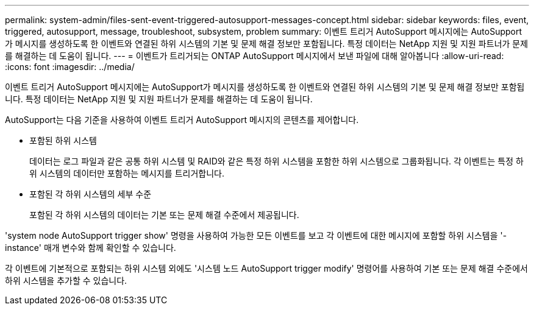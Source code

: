 ---
permalink: system-admin/files-sent-event-triggered-autosupport-messages-concept.html 
sidebar: sidebar 
keywords: files, event, triggered, autosupport, message, troubleshoot, subsystem, problem 
summary: 이벤트 트리거 AutoSupport 메시지에는 AutoSupport가 메시지를 생성하도록 한 이벤트와 연결된 하위 시스템의 기본 및 문제 해결 정보만 포함됩니다. 특정 데이터는 NetApp 지원 및 지원 파트너가 문제를 해결하는 데 도움이 됩니다. 
---
= 이벤트가 트리거되는 ONTAP AutoSupport 메시지에서 보낸 파일에 대해 알아봅니다
:allow-uri-read: 
:icons: font
:imagesdir: ../media/


[role="lead"]
이벤트 트리거 AutoSupport 메시지에는 AutoSupport가 메시지를 생성하도록 한 이벤트와 연결된 하위 시스템의 기본 및 문제 해결 정보만 포함됩니다. 특정 데이터는 NetApp 지원 및 지원 파트너가 문제를 해결하는 데 도움이 됩니다.

AutoSupport는 다음 기준을 사용하여 이벤트 트리거 AutoSupport 메시지의 콘텐츠를 제어합니다.

* 포함된 하위 시스템
+
데이터는 로그 파일과 같은 공통 하위 시스템 및 RAID와 같은 특정 하위 시스템을 포함한 하위 시스템으로 그룹화됩니다. 각 이벤트는 특정 하위 시스템의 데이터만 포함하는 메시지를 트리거합니다.

* 포함된 각 하위 시스템의 세부 수준
+
포함된 각 하위 시스템의 데이터는 기본 또는 문제 해결 수준에서 제공됩니다.



'system node AutoSupport trigger show' 명령을 사용하여 가능한 모든 이벤트를 보고 각 이벤트에 대한 메시지에 포함할 하위 시스템을 '-instance' 매개 변수와 함께 확인할 수 있습니다.

각 이벤트에 기본적으로 포함되는 하위 시스템 외에도 '시스템 노드 AutoSupport trigger modify' 명령어를 사용하여 기본 또는 문제 해결 수준에서 하위 시스템을 추가할 수 있습니다.
